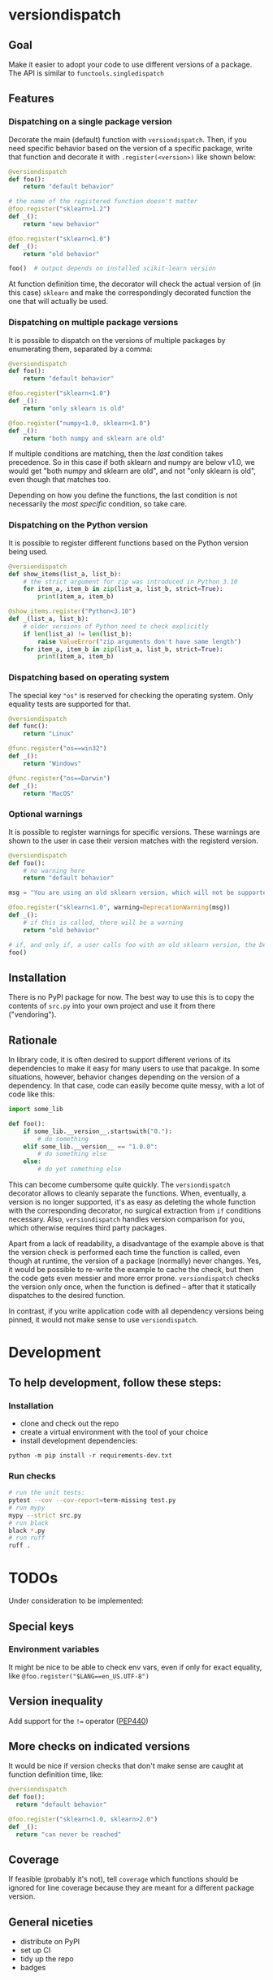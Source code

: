 * versiondispatch
** Goal
Make it easier to adopt your code to use different versions of a package. The API is similar to ~functools.singledispatch~
** Features
*** Dispatching on a single package version
Decorate the main (default) function with ~versiondispatch~. Then, if you need specific behavior based on the version of a specific package, write that function and decorate it with ~.register(<version>)~ like shown below:

#+begin_src python
@versiondispatch
def foo():
    return "default behavior"

# the name of the registered function doesn't matter
@foo.register("sklearn>1.2")
def _():
    return "new behavior"

@foo.register("sklearn<1.0")
def _():
    return "old behavior"

foo()  # output depends on installed scikit-learn version
#+end_src

At function definition time, the decorator will check the actual version of (in this case) ~sklearn~ and make the correspondingly decorated function the one that will actually be used.
*** Dispatching on multiple package versions
It is possible to dispatch on the versions of multiple packages by enumerating them, separated by a comma:

#+begin_src python
@versiondispatch
def foo():
    return "default behavior"

@foo.register("sklearn<1.0")
def _():
    return "only sklearn is old"

@foo.register("numpy<1.0, sklearn<1.0")
def _():
    return "both numpy and sklearn are old"
#+end_src

If multiple conditions are matching, then the /last/ condition takes precedence. So in this case if both sklearn and numpy are below v1.0, we would get "both numpy and sklearn are old", and not "only sklearn is old", even though that matches too.

Depending on how you define the functions, the last condition is not necessarily the /most specific/ condition, so take care.
*** Dispatching on the Python version
It is possible to register different functions based on the Python version being used.

#+begin_src python
@versiondispatch
def show_items(list_a, list_b):
    # the strict argument for zip was introduced in Python 3.10
    for item_a, item_b in zip(list_a, list_b, strict=True):
        print(item_a, item_b)

@show_items.register("Python<3.10")
def _(list_a, list_b):
    # older versions of Python need to check explicitly
    if len(list_a) != len(list_b):
        raise ValueError("zip arguments don't have same length")
    for item_a, item_b in zip(list_a, list_b, strict=True):
        print(item_a, item_b)
#+end_src
*** Dispatching based on operating system
The special key ~"os"~ is reserved for checking the operating system. Only equality tests are supported for that.
#+begin_src python
@versiondispatch
def func():
    return "Linux"

@func.register("os==win32")
def _():
    return "Windows"

@func.register("os==Darwin")
def _():
    return "MacOS"
#+end_src
*** Optional warnings
It is possible to register warnings for specific versions. These warnings are shown to the user in case their version matches with the registerd version.

#+begin_src python
@versiondispatch
def foo():
    # no warning here
    return "default behavior"

msg = "You are using an old sklearn version, which will not be supported after the next release"

@foo.register("sklearn<1.0", warning=DeprecationWarning(msg))
def _():
    # if this is called, there will be a warning
    return "old behavior"

# if, and only if, a user calls foo with an old sklearn version, the DeprecationWarning is shown
foo()
#+end_src
** Installation
There is no PyPI package for now. The best way to use this is to copy the contents of ~src.py~ into your own project and use it from there ("vendoring").
** Rationale
In library code, it is often desired to support different verions of its dependencies to make it easy for many users to use that pacakge. In some situations, however, behavior changes depending on the version of a dependency. In that case, code can easily become quite messy, with a lot of code like this:

#+begin_src python
import some_lib

def foo():
    if some_lib.__version__.startswith("0."):
        # do something
    elif some_lib.__version__ == "1.0.0":
        # do something else
    else:
        # do yet something else
#+end_src

This can become cumbersome quite quickly. The ~versiondispatch~ decorator allows to cleanly separate the functions. When, eventually, a version is no longer supported, it's as easy as deleting the whole function with the corresponding decorator, no surgical extraction from ~if~ conditions necessary. Also, ~versiondispatch~ handles version comparison for you, which otherwise requires third party packages.

Apart from a lack of readability, a disadvantage of the example above is that the version check is performed each time the function is called, even though at runtime, the version of a package (normally) never changes. Yes, it would be possible to re-write the example to cache the check, but then the code gets even messier and more error prone. ~versiondispatch~ checks the version only once, when the function is defined -- after that it statically dispatches to the desired function.

In contrast, if you write application code with all dependency versions being pinned, it would not make sense to use ~versiondispatch~.
* Development
** To help development, follow these steps:
*** Installation
- clone and check out the repo
- create a virtual environment with the tool of your choice
- install development dependencies:
~python -m pip install -r requirements-dev.txt~
*** Run checks
#+begin_src sh
# run the unit tests:
pytest --cov --cov-report=term-missing test.py
# run mypy
mypy --strict src.py
# run black
black *.py
# run ruff
ruff .
#+end_src
* TODOs
Under consideration to be implemented:
** Special keys
*** Environment variables
It might be nice to be able to check env vars, even if only for exact equality, like ~@foo.register("$LANG==en_US.UTF-8")~
** Version inequality
Add support for the ~!=~ operator ([[https://peps.python.org/pep-0440/#version-exclusion][PEP440]])
** More checks on indicated versions
It would be nice if version checks that don't make sense are caught at function definition time, like:

#+begin_src python
@versiondispatch
def foo():
  return "default behavior"

@foo.register("sklearn<1.0, sklearn>2.0")
def _():
  return "can never be reached"
#+end_src
** Coverage
If feasible (probably it's not), tell ~coverage~ which functions should be ignored for line coverage because they are meant for a different package version.
** General niceties
- distribute on PyPI
- set up CI
- tidy up the repo
- badges
